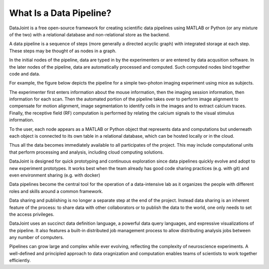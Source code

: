 What Is a Data Pipeline?
========================

DataJoint is a free open-source framework for creating scientific data pipelines using MATLAB or Python (or any mixture of the two) with a relational database and non-relational store as the backend. 

A data pipeline is a sequence of steps (more generally a directed acyclic graph) with integrated storage at each step.  These steps may be thought of as nodes in a graph.

In the initial nodes of the pipeline, data are typed in by the experimenters or are entered by data acqusition software.
In the later nodes of the pipeline, data are automatically processed and computed. Such computed nodes bind together code and data.

For example, the figure below depicts the pipeline for a simple two-photon imaging experiment using mice as subjects.

.. image:: ../_static/img/pipeline.png
    :width: 250px
    :align: center
    :alt: A data pipeline

The experimenter first enters information about the mouse information, then the imaging session information, then information for each scan.  Then the automated portion of the pipeline takes over to perform image alignment to compensate for motion alignment, image segmentation to identify cells in the images and to extract calcium traces. Finally, the receptive field (RF) computation is performed by relating the calcium signals to the visual stimulus information.

To the user, each node appears as a MATLAB or Python object that represents data and computations but underneath each object is connected to its own table in a relational database, which can be hosted locally or in the cloud. 

.. image:: ../_static/img/high-level-pipeline.png
  :align: center 
  :alt: Data ecosystem

Thus all the data becomes immediately available to all participates of the project.  This may include computational units that perform processing and analysis, including cloud computing solutions. 

DataJoint is designed for quick prototyping and continuous exploration since data pipelines quickly evolve and adopt to new experiment prototypes.  It works best when the team already has good code sharing practices (e.g. with git) and even environment sharing (e.g. with  docker)

Data pipelines become the central tool for the operation of a data-intensive lab as it organizes the people with different roles and skills around a common framework. 

Data sharing and publishing is no longer a separate step at the end of the project. Instead data sharing is an inherent feature of the process: to share data with other collaborators or to publish the data to the world, one only needs to set the access privileges. 

DataJoint uses an succinct data definition language, a powerful data query languages, and expressive visualizations of the pipeline. It also features a built-in distributed job management process to allow distributing analysis jobs between any number of computers.

Pipelines can grow large and complex while ever evolving,  reflecting the complexity of neuroscience experiments.  A well-defined and principled approach to data oragnization and computation enables teams of scientists to work together efficiently.
